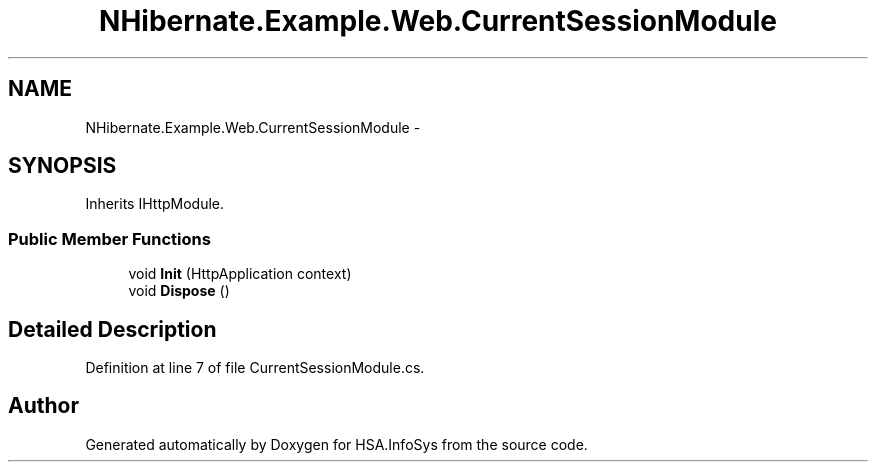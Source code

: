 .TH "NHibernate.Example.Web.CurrentSessionModule" 3 "Fri Jul 5 2013" "Version 1.0" "HSA.InfoSys" \" -*- nroff -*-
.ad l
.nh
.SH NAME
NHibernate.Example.Web.CurrentSessionModule \- 
.SH SYNOPSIS
.br
.PP
.PP
Inherits IHttpModule\&.
.SS "Public Member Functions"

.in +1c
.ti -1c
.RI "void \fBInit\fP (HttpApplication context)"
.br
.ti -1c
.RI "void \fBDispose\fP ()"
.br
.in -1c
.SH "Detailed Description"
.PP 
Definition at line 7 of file CurrentSessionModule\&.cs\&.

.SH "Author"
.PP 
Generated automatically by Doxygen for HSA\&.InfoSys from the source code\&.
